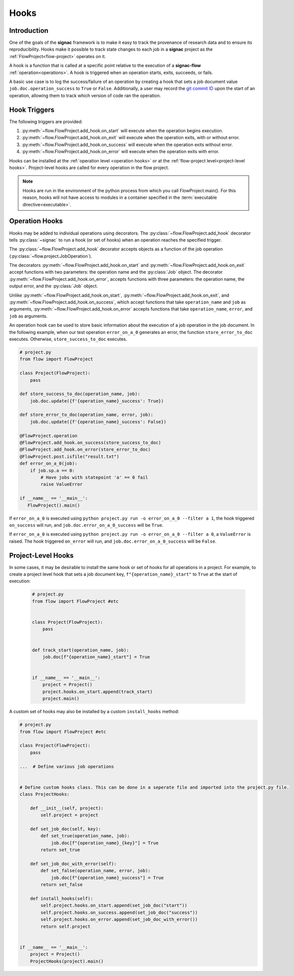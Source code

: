 .. _hooks:

=====
Hooks
=====

.. _hooks_introduction:

Introduction
============

One of the goals of the **signac** framework is to make it easy to track the provenance of research data and to ensure its reproducibility.
Hooks make it possible to track state changes to each job in a **signac** project as the :ref:`FlowProject<flow-project>` operates on it.

A hook is a function that is called at a specific point relative to the execution of a **signac-flow** :ref:`operation<operations>`.
A hook is triggered when an operation starts, exits, succeeds, or fails.

A basic use case is to log the success/failure of an operation by creating a hook that sets a job document value ``job.doc.operation_success`` to ``True`` or ``False``.
Additionally, a user may record the `git commit ID <https://git-scm.com/book/en/v2/Git-Basics-Viewing-the-Commit-History>`_ upon the start of an operation, allowing them to track which version of code ran the operation.

.. _hook_triggers:

Hook Triggers
=============

The following triggers are provided:

1. :py:meth:`~flow.FlowProject.add_hook.on_start` will execute when the operation begins execution.
2. :py:meth:`~flow.FlowProject.add_hook.on_exit` will execute when the operation exits, with or without error.
3. :py:meth:`~flow.FlowProject.add_hook.on_success` will execute when the operation exits without error.
4. :py:meth:`~flow.FlowProject.add_hook.on_error` will execute when the operation exits with error.

Hooks can be installed at the :ref:`operation level <operation hooks>` or at the :ref:`flow-project level<project-level hooks>`.
Project-level hooks are called for every operation in the flow project.

.. note::

    Hooks are run in the environment of the python process from which you call FlowProject.main().
    For this reason, hooks will not have access to modules in a container specified in the :term:`executable directive<executable>`.

.. _operation hooks:

Operation Hooks
===============

Hooks may be added to individual operations using decorators.
The :py:class:`~flow.FlowProject.add_hook` decorator tells :py:class:`~signac` to run a hook (or set of hooks) when an operation reaches the specified trigger.

The :py:class:`~flow.FlowProject.add_hook` decorator accepts objects as a function of the job operation (:py:class:`~flow.project.JobOperation`).


The decorators :py:meth:`~flow.FlowProject.add_hook.on_start` and  :py:meth:`~flow.FlowProject.add_hook.on_exit` accept functions with two parameters: the operation name and the :py:class:`Job` object.
The decorator :py:meth:`~flow.FlowProject.add_hook.on_error`, accepts functions with three parameters: the operation name, the output error, and the :py:class:`Job` object.

Unlike :py:meth:`~flow.FlowProject.add_hook.on_start`, :py:meth:`~flow.FlowProject.add_hook.on_exit`,  and :py:meth:`~flow.FlowProject.add_hook.on_success`, which accept functions that take ``operation_name`` and ``job`` as arguments, :py:meth:`~flow.FlowProject.add_hook.on_error` accepts functions that take ``operation_name``, ``error``, and ``job`` as arguments.


An operation hook can be used to store basic information about the execution of a job operation in the job document.
In the following example, when our test operation ``error_on_a_0`` generates an error, the function ``store_error_to_doc`` executes.
Otherwise, ``store_success_to_doc`` executes.

.. code-block:: python

    # project.py
    from flow import FlowProject

    class Project(FlowProject):
        pass

    def store_success_to_doc(operation_name, job):
        job.doc.update({f'{operation_name}_success': True})

    def store_error_to_doc(operation_name, error, job):
        job.doc.update({f'{operation_name}_success': False})

    @FlowProject.operation
    @FlowProject.add_hook.on_success(store_success_to_doc)
    @FlowProject.add_hook.on_error(store_error_to_doc)
    @FlowProject.post.isfile("result.txt")
    def error_on_a_0(job):
        if job.sp.a == 0:
            # Have jobs with statepoint 'a' == 0 fail
            raise ValueError

    if __name__ == '__main__':
       FlowProject().main()

If ``error_on_a_0`` is executed using ``python project.py run -o error_on_a_0 --filter a 1``, the hook triggered ``on_success`` will run, and ``job.doc.error_on_a_0_success`` will be ``True``.

If ``error_on_a_0`` is executed using ``python project.py run -o error_on_a_0 --filter a 0``, a ``ValueError`` is raised.
The hook triggered ``on_error`` will run, and ``job.doc.error_on_a_0_success`` will be ``False``.


.. _project-level hooks:

Project-Level Hooks
===================

In some cases, it may be desirable to install the same hook or set of hooks for all operations in a project.
For example, to create a project level hook that sets a job document key, ``f"{operation_name}_start"`` to ``True`` at the start of execution:

 .. code-block:: python

    # project.py
    from flow import FlowProject #etc


    class Project(FlowProject):
        pass


    def track_start(operation_name, job):
        job.doc[f"{operation_name}_start"] = True


    if __name__ == '__main__':
        project = Project()
        project.hooks.on_start.append(track_start)
        project.main()


A custom set of hooks may also be installed by a custom ``install_hooks`` method:

.. code-block:: python

    # project.py
    from flow import FlowProject #etc

    class Project(FlowProject):
        pass

    ...  # Define various job operations


    # Define custom hooks class. This can be done in a seperate file and imported into the project.py file.
    class ProjectHooks:

        def __init__(self, project):
            self.project = project

        def set_job_doc(self, key):
            def set_true(operation_name, job):
                job.doc[f"{operation_name}_{key}"] = True
            return set_true

        def set_job_doc_with_error(self):
            def set_false(operation_name, error, job):
                job.doc[f"{operation_name}_success"] = True
            return set_false

        def install_hooks(self):
            self.project.hooks.on_start.append(set_job_doc("start"))
            self.project.hooks.on_success.append(set_job_doc("success"))
            self.project.hooks.on_error.append(set_job_doc_with_error())
            return self.project


    if __name__ == '__main__':
        project = Project()
        ProjectHooks(project).main()
